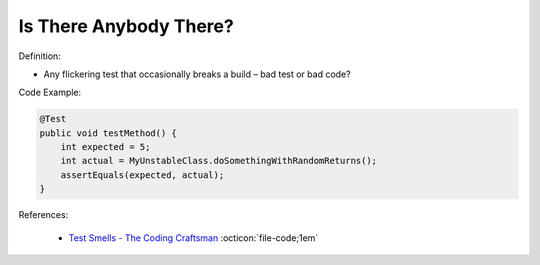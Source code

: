 Is There Anybody There?
^^^^^
Definition:

* Any flickering test that occasionally breaks a build – bad test or bad code?


Code Example:

.. code-block:: java

    @Test
    public void testMethod() {
        int expected = 5;
        int actual = MyUnstableClass.doSomethingWithRandomReturns();
        assertEquals(expected, actual);
    }

References:

 * `Test Smells - The Coding Craftsman <https://codingcraftsman.wordpress.com/2018/09/27/test-smells/>`_ :octicon:`file-code;1em`

